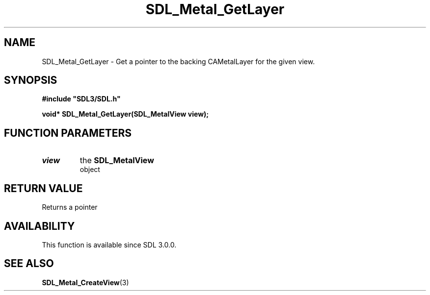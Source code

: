 .\" This manpage content is licensed under Creative Commons
.\"  Attribution 4.0 International (CC BY 4.0)
.\"   https://creativecommons.org/licenses/by/4.0/
.\" This manpage was generated from SDL's wiki page for SDL_Metal_GetLayer:
.\"   https://wiki.libsdl.org/SDL_Metal_GetLayer
.\" Generated with SDL/build-scripts/wikiheaders.pl
.\"  revision SDL-aba3038
.\" Please report issues in this manpage's content at:
.\"   https://github.com/libsdl-org/sdlwiki/issues/new
.\" Please report issues in the generation of this manpage from the wiki at:
.\"   https://github.com/libsdl-org/SDL/issues/new?title=Misgenerated%20manpage%20for%20SDL_Metal_GetLayer
.\" SDL can be found at https://libsdl.org/
.de URL
\$2 \(laURL: \$1 \(ra\$3
..
.if \n[.g] .mso www.tmac
.TH SDL_Metal_GetLayer 3 "SDL 3.0.0" "SDL" "SDL3 FUNCTIONS"
.SH NAME
SDL_Metal_GetLayer \- Get a pointer to the backing CAMetalLayer for the given view\[char46]
.SH SYNOPSIS
.nf
.B #include \(dqSDL3/SDL.h\(dq
.PP
.BI "void* SDL_Metal_GetLayer(SDL_MetalView view);
.fi
.SH FUNCTION PARAMETERS
.TP
.I view
the 
.BR SDL_MetalView
 object
.SH RETURN VALUE
Returns a pointer

.SH AVAILABILITY
This function is available since SDL 3\[char46]0\[char46]0\[char46]

.SH SEE ALSO
.BR SDL_Metal_CreateView (3)

